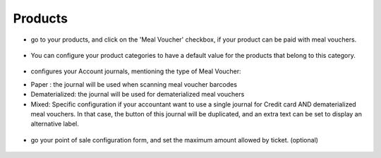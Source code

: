 Products
~~~~~~~~

* go to your products, and click on the 'Meal Voucher' checkbox, if your product
  can be paid with meal vouchers.

.. figure:: ../static/description/product_product_form.png

* You can configure your product categories to have a default value for the products
  that belong to this category.

.. figure:: ../static/description/product_category_form.png

* configures your Account journals, mentioning the type of Meal Voucher:

- Paper : the journal will be used when scanning meal voucher barcodes
- Dematerialized: the journal will be used for dematerialized meal vouchers
- Mixed: Specific configuration if your accountant want to use a single journal for Credit card AND dematerialized meal vouchers. In that case, the button of this journal will be duplicated, and an extra text can be set to display an alternative label.

.. figure:: ../static/description/account_journal_form.png

* go your point of sale configuration form, and set the maximum amount allowed by ticket. (optional)

.. figure:: ../static/description/pos_config_form.png
